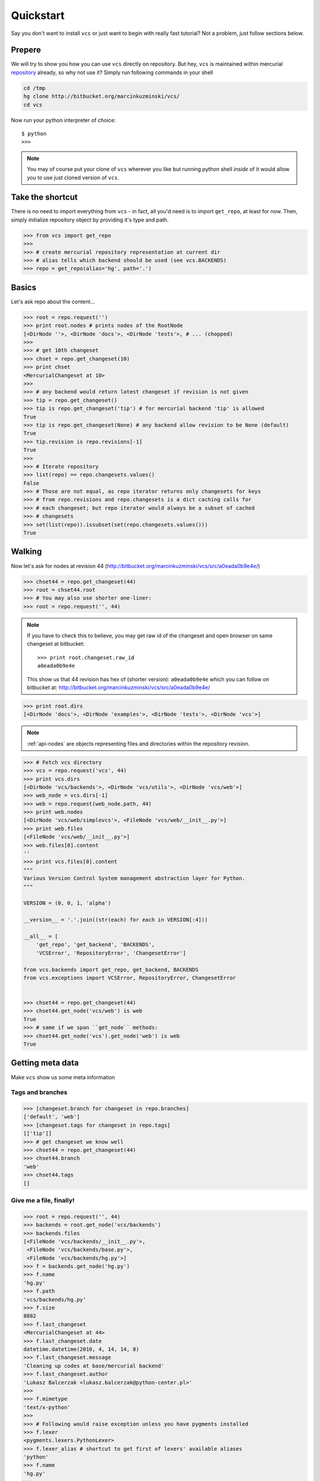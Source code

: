 .. _quickstart:

Quickstart
==========

Say you don't want to install ``vcs`` or just want to begin with really fast
tutorial?  Not a problem, just follow sections below.

Prepere
-------

We will try to show you how you can use ``vcs`` directly on repository. But hey,
``vcs`` is maintained within mercurial
`repository <http:http://bitbucket.org/marcinkuzminski/vcs/>`_ already, so why
not use it? Simply run following commands in your shell

.. code-block:: bash

   cd /tmp
   hg clone http://bitbucket.org/marcinkuzminski/vcs/
   cd vcs

Now run your python interpreter of choice::

   $ python
   >>>

.. note::
   You may of course put your clone of ``vcs`` wherever you like but running
   python shell *inside* of it would allow you to use just cloned version of
   ``vcs``.

Take the shortcut
-----------------

There is no need to import everything from ``vcs`` - in fact, all you'd need is
to import ``get_repo``, at least for now. Then, simply initialize repository
object by providing it's type and path.

.. code-block:: pycon

   >>> from vcs import get_repo
   >>>
   >>> # create mercurial repository representation at current dir
   >>> # alias tells which backend should be used (see vcs.BACKENDS)
   >>> repo = get_repo(alias='hg', path='.')

Basics
------

Let's ask repo about the content...

.. code-block:: python

   >>> root = repo.request('')
   >>> print root.nodes # prints nodes of the RootNode
   [<DirNode ''>, <DirNode 'docs'>, <DirNode 'tests'>, # ... (chopped)
   >>>
   >>> # get 10th changeset
   >>> chset = repo.get_changeset(10)
   >>> print chset
   <MercurialChangeset at 10>
   >>>
   >>> # any backend would return latest changeset if revision is not given
   >>> tip = repo.get_changeset()
   >>> tip is repo.get_changeset('tip') # for mercurial backend 'tip' is allowed
   True
   >>> tip is repo.get_changeset(None) # any backend allow revision to be None (default)
   True
   >>> tip.revision is repo.revisions[-1]
   True
   >>>
   >>> # Iterate repository
   >>> list(repo) == repo.changesets.values()
   False
   >>> # Those are not equal, as repo iterator returns only changesets for keys
   >>> # from repo.revisions and repo.changesets is a dict caching calls for
   >>> # each changeset; but repo iterator would always be a subset of cached
   >>> # changesets
   >>> set(list(repo)).issubset(set(repo.changesets.values()))
   True
   
Walking
-------

Now let's ask for nodes at revision 44
(http://bitbucket.org/marcinkuzminski/vcs/src/a0eada0b9e4e/)

.. code-block:: python

   >>> chset44 = repo.get_changeset(44)
   >>> root = chset44.root
   >>> # You may also use shorter one-liner:
   >>> root = repo.request('', 44)

.. note::
   If you have to check this to believe, you may get raw id of the changeset and
   open browser on same changeset at bitbucket::

      >>> print root.changeset.raw_id
      a0eada0b9e4e

   This show us that 44 revision has hex of (shorter version): ``a0eada0b9e4e``
   which you can follow on bitbucket at:
   http://bitbucket.org/marcinkuzminski/vcs/src/a0eada0b9e4e/

.. code-block:: python

   >>> print root.dirs
   [<DirNode 'docs'>, <DirNode 'examples'>, <DirNode 'tests'>, <DirNode 'vcs'>]

.. note::
   :ref:`api-nodes` are objects representing files and directories within the
   repository revision.

.. code-block:: python

   >>> # Fetch vcs directory
   >>> vcs = repo.request('vcs', 44)
   >>> print vcs.dirs
   [<DirNode 'vcs/backends'>, <DirNode 'vcs/utils'>, <DirNode 'vcs/web'>]
   >>> web_node = vcs.dirs[-1]
   >>> web = repo.request(web_node.path, 44)
   >>> print web.nodes
   [<DirNode 'vcs/web/simplevcs'>, <FileNode 'vcs/web/__init__.py'>]
   >>> print web.files
   [<FileNode 'vcs/web/__init__.py'>]
   >>> web.files[0].content
   ''
   >>> print vcs.files[0].content
   """
   Various Version Control System management abstraction layer for Python.
   """
   
   VERSION = (0, 0, 1, 'alpha')
   
   __version__ = '.'.join((str(each) for each in VERSION[:4]))
   
   __all__ = [
       'get_repo', 'get_backend', 'BACKENDS',
       'VCSError', 'RepositoryError', 'ChangesetError']
   
   from vcs.backends import get_repo, get_backend, BACKENDS
   from vcs.exceptions import VCSError, RepositoryError, ChangesetError
   

   >>> chset44 = repo.get_changeset(44)
   >>> chset44.get_node('vcs/web') is web
   True
   >>> # same if we span ``get_node`` methods:
   >>> chset44.get_node('vcs').get_node('web') is web
   True

Getting meta data
-----------------

Make ``vcs`` show us some meta information

Tags and branches
~~~~~~~~~~~~~~~~~

.. code-block:: python
   
   >>> [changeset.branch for changeset in repo.branches]
   ['default', 'web']
   >>> [changeset.tags for changeset in repo.tags]
   [['tip']]
   >>> # get changeset we know well
   >>> chset44 = repo.get_changeset(44)
   >>> chset44.branch
   'web'
   >>> chset44.tags
   []

Give me a file, finally!
~~~~~~~~~~~~~~~~~~~~~~~~

.. code-block:: python

   >>> root = repo.request('', 44)
   >>> backends = root.get_node('vcs/backends')
   >>> backends.files
   [<FileNode 'vcs/backends/__init__.py'>,
    <FileNode 'vcs/backends/base.py'>,
    <FileNode 'vcs/backends/hg.py'>]
   >>> f = backends.get_node('hg.py')
   >>> f.name
   'hg.py'
   >>> f.path
   'vcs/backends/hg.py'
   >>> f.size
   8882
   >>> f.last_changeset
   <MercurialChangeset at 44>
   >>> f.last_changeset.date
   datetime.datetime(2010, 4, 14, 14, 8)
   >>> f.last_changeset.message
   'Cleaning up codes at base/mercurial backend'
   >>> f.last_changeset.author
   'Lukasz Balcerzak <lukasz.balcerzak@python-center.pl>'
   >>>
   >>> f.mimetype
   'text/x-python'
   >>>
   >>> # Following would raise exception unless you have pygments installed
   >>> f.lexer
   <pygments.lexers.PythonLexer>
   >>> f.lexer_alias # shortcut to get first of lexers' available aliases
   'python'
   >>> f.name
   'hg.py'
   >>>
   >>> # wanna go back? why? oh, whatever...
   >>> f.parent
   <DirNode 'vcs/backends'>
   >>>
   >>> # is it cached? hell yeah...
   >>> f is f.parent.get_node('hg.py') is repo.request('vcs/backends/hg.py', 44)
   True

How about history?
~~~~~~~~~~~~~~~~~~

.. versionadded:: 0.1.1

It is possible to retrieve changesets for which file node has been changed and
this is pretty damn simple. Let's say we want to see history of the file located
at ``vcs/nodes.py``.

.. code-block:: python

   >>> f = repo.request('vcs/nodes.py')
   >>> print f.history
   [<MercurialChangeset at 82>, <MercurialChangeset at 81>, <MercurialChange
   ...

Note that ``history`` attribute is computed lazily and returned list is reversed
- changesets are retrieved from most recent to oldest.

Show me the difference!
~~~~~~~~~~~~~~~~~~~~~~~

Here we present naive implementation of diff table for the given file node
located at ``vcs/nodes.py``. First we have to get the node from repository.
After that we retrieve last changeset for which the file has been modified
and we create a html file using `difflib`_.

.. code-block:: python

   >>> f = repo.request('vcs/nodes.py', 82)
   >>> f_old = repo.request(f.path, 81)
   >>> out = open('out.html', 'w')
   >>> from difflib import HtmlDiff
   >>> hd = HtmlDiff(tabsize=4)
   >>> diffs = hd.make_file(f.content.split('\n'), f_old.content.split('\n'))
   >>> out.write(diffs)
   >>> out.close()

.. _difflib: http://docs.python.org/library/difflib.html

